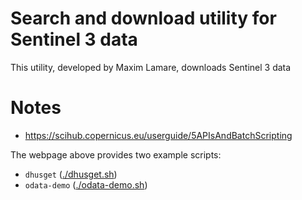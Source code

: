 * Search and download utility for Sentinel 3 data
This utility, developed by Maxim Lamare, downloads Sentinel 3 data
* Notes
+ https://scihub.copernicus.eu/userguide/5APIsAndBatchScripting

The webpage above provides two example scripts: 
+ =dhusget= ([[./dhusget.sh]])
+ =odata-demo= ([[./odata-demo.sh]])

